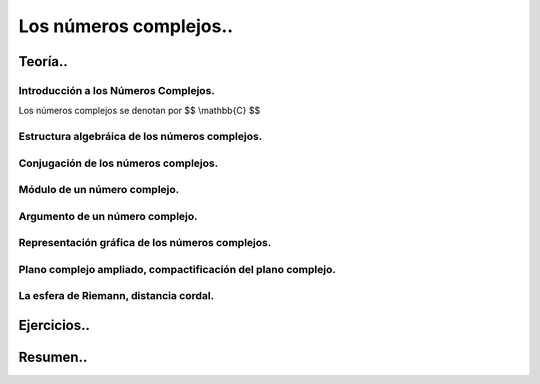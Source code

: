 
***********************
Los números complejos..
***********************

Teoría..
========

Introducción a los Números Complejos.
-------------------------------------

Los números complejos se denotan por $$ \\mathbb{C} $$

Estructura algebráica de los números complejos.
-----------------------------------------------

Conjugación de los números complejos.
-------------------------------------

Módulo de un número complejo.
-----------------------------

Argumento de un número complejo.
--------------------------------

Representación gráfica de los números complejos.
------------------------------------------------

Plano complejo ampliado, compactificación del plano complejo.
-------------------------------------------------------------

La esfera de Riemann, distancia cordal.
---------------------------------------

Ejercicios..
============


Resumen..
=========